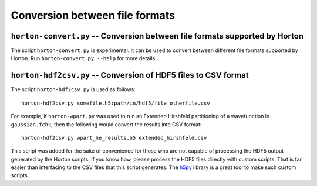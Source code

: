 Conversion between file formats
###############################


``horton-convert.py`` -- Conversion between file formats supported by Horton
============================================================================

The script ``horton-convert.py`` is experimental. It can be used to convert
between different file formats supported by Horton. Run ``horton-convert.py
--help`` for more details.


.. _hdf2csv:

``horton-hdf2csv.py`` -- Conversion of HDF5 files to CSV format
===============================================================

The script ``horton-hdf2csv.py`` is used as follows::

    horton-hdf2csv.py somefile.h5:path/in/hdf5/file otherfile.csv

For example, if ``horton-wpart.py`` was used to run an Extended Hirshfeld
partitioning of a wavefunction in ``gaussian.fchk``, then the following would
convert the results into CSV format::

    horton-hdf2csv.py wpart_he_results.h5 extended_hirshfeld.csv

This script was added for the sake of convenience for those who are not capable
of processing the HDF5 output generated by the Horton scripts. If you know how,
please process the HDF5 files directly with custom scripts. That is far easier
than interfacing to the CSV files that this script generates. The `h5py
<http://www.h5py.org/ library>`_ library is a great tool to make such custom
scripts.
